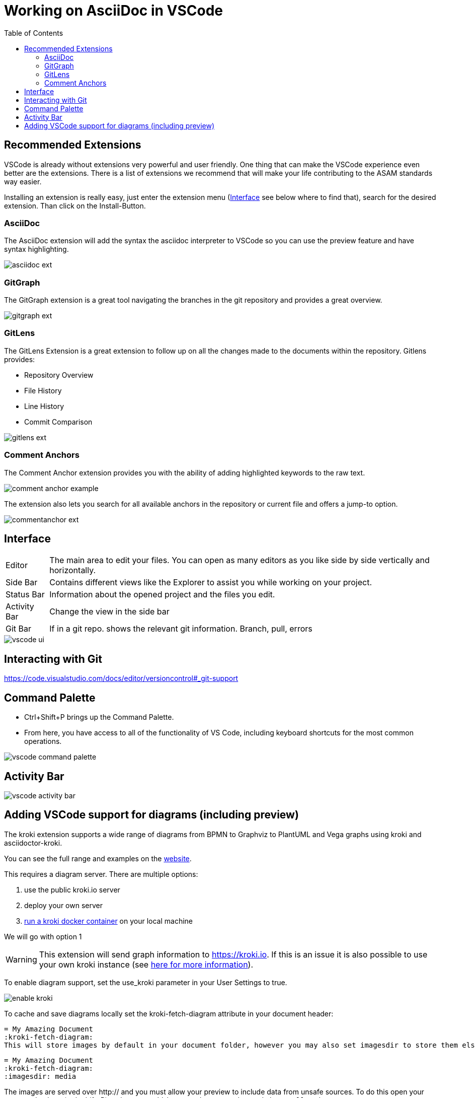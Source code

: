 = Working on AsciiDoc in VSCode
:imagesdir: ../images
:toc:
:icons: font
:data-uri:

== Recommended Extensions

VSCode is already without extensions very powerful and user friendly. One thing that can make the VSCode experience even better are the extensions. There is a list of extensions we recommend that will make your life contributing to the ASAM standards way easier.

Installing an extension is really easy, just enter the extension menu (<<Interface>> see below where to find that), search for the desired extension. Than click on the Install-Button. 

=== AsciiDoc

The AsciiDoc extension will add the syntax the asciidoc interpreter to VSCode so you can use the preview feature and have syntax highlighting.

image::asciidoc_ext.PNG[]

=== GitGraph

The GitGraph extension is a great tool navigating the branches in the git repository and provides a great overview.

image::gitgraph_ext.PNG[]

=== GitLens

The GitLens Extension is a great extension to follow up on all the changes made to the documents within the repository.
Gitlens provides:

* Repository Overview
* File History
* Line History
* Commit Comparison

image::gitlens_ext.PNG[]

=== Comment Anchors

The Comment Anchor extension provides you with the ability of adding highlighted keywords to the raw text.

image::comment_anchor_example.PNG[]

The extension also lets you search for all available anchors in the repository or current file and offers a jump-to option.

image::commentanchor_ext.PNG[]

== Interface

[horizontal]
[yellow]#Editor#:: The main area to edit your files. You can open as many editors as you like side by side vertically and horizontally.
[blue]#Side Bar#:: Contains different views like the Explorer to assist you while working on your project.
[purple]#Status Bar#:: Information about the opened project and the files you edit.
[red]#Activity Bar#:: Change the view in the side bar
[green]#Git Bar#:: If in a git repo. shows the relevant git information. Branch, pull, errors


image::vscode_ui.png[]


== Interacting with Git

https://code.visualstudio.com/docs/editor/versioncontrol#_git-support

== Command Palette

* Ctrl+Shift+P brings up the Command Palette. 

* From here, you have access to all of the functionality of VS Code, including keyboard shortcuts for the most common operations.

image::vscode_command-palette.png[]

== Activity Bar
// Explorer - shows all of the files and folders you have access to
// Search – Find and replace in files
// Git – all git related commands, only active if in a git repository
// Extensions let you add languages, debuggers, and tools to your installation to support your development workflow. 

image::vscode_activity-bar.png[]

== Adding VSCode support for diagrams (including preview)

The kroki extension supports a wide range of diagrams from BPMN to Graphviz to PlantUML and Vega graphs using kroki and asciidoctor-kroki.

You can see the full range and examples on the https://kroki.io/examples.html[website].

This requires a diagram server. There are multiple options:

. use the public kroki.io server
. deploy your own server
. https://docs.kroki.io/kroki/setup/install/[run a kroki docker container] on your local machine

We will go with option 1


WARNING: This extension will send graph information to https://kroki.io. If this is an issue it is also possible to use your own kroki instance (see https://docs.kroki.io/kroki/setup/install/[here for more information]).

To enable diagram support, set the use_kroki parameter in your User Settings to true.

image::enable_kroki.gif[]

To cache and save diagrams locally set the kroki-fetch-diagram attribute in your document header:

    = My Amazing Document
    :kroki-fetch-diagram:
    This will store images by default in your document folder, however you may also set imagesdir to store them elsewhere:

    = My Amazing Document
    :kroki-fetch-diagram:
    :imagesdir: media


The images are served over http:// and you must allow your preview to include data from unsafe sources. To do this open your command palette (ctrl+shift+P) and enter ``asciidoc preview security`` and choose ``Allow insecure content``.

.opening asciidoc preview security settings
image::plantuml_1.png[]

.allow insecure content
image::plantuml_2.png[]

Now you can test this with examples:

[cols="1,1"]
|===
a|
[source,asciidoc]
----
[plantuml,puml,svg]
....
@startuml
node "Test1" as tst1
node "Test2" as tst2
tst1 --> tst2: caption
@enduml
....
----
a|image::plantuml_3.png[]
a|
---- 
[mermaid]
....
gantt
    title A Gantt Diagram
    dateFormat  YYYY-MM-DD
    section Section
    A task           :a1, 2014-01-01, 30d
    Another task     :after a1, 20d
    section Another
    Task in sec      :2014-01-12, 12d
    another task     :24d
....  
----  
a|image::gannt_example.png[]
a|
----
[mermaid]
....
pie title Pets adopted by volunteers
    "Dogs" : 386
    "Cats" : 85
    "Rats" : 15
            
....
----
a|image::pie_example.png[]
a|
----
[mermaid]
....
graph TD
    A[Christmas] --> B(Go shopping)
    B --> C{Let me think}
    C --> D[Laptop]
    C --> E[iPhone]
....
----
a|image::flow_example.png[]
|===

